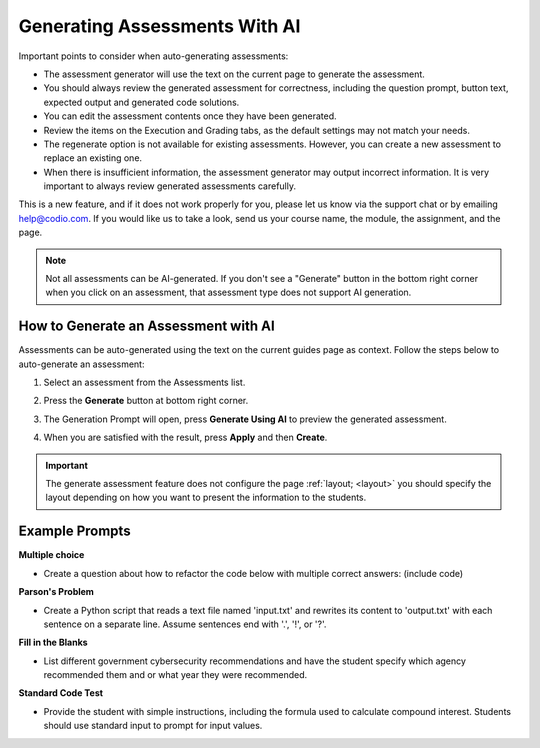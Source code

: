 .. meta::
   :description: General guidelines for assessment generation.
   
.. _ai-assessment-generation:

Generating Assessments With AI
==============================
Important points to consider when auto-generating assessments:

- The assessment generator will use the text on the current page to generate the assessment.

- You should always review the generated assessment for correctness, including the question prompt, button text, expected output and generated code solutions. 

- You can edit the assessment contents once they have been generated.

- Review the items on the Execution and Grading tabs, as the default settings may not match your needs. 

- The regenerate option is not available for existing assessments. However, you can create a new assessment to replace an existing one. 

- When there is insufficient information, the assessment generator may output incorrect information. It is very important to always review generated assessments carefully.

This is a new feature, and if it does not work properly for you, please let us know via the support chat or by emailing help@codio.com. If you would like us to take a look, send us your course name, the module, the assignment, and the page.

.. note:: Not all assessments can be AI-generated. If you don't see a "Generate" button in the bottom right corner when you click on an assessment, that assessment type does not support AI generation. 


How to Generate an Assessment with AI
-------------------------------------

Assessments can be auto-generated using the text on the current guides page as context. Follow the steps below to auto-generate an assessment:

1. Select an assessment from the Assessments list.

2. Press the **Generate** button at bottom right corner. 

   .. image:: /img/guides/generate-assessment-button.png
      :alt: Generate assessment button

3. The Generation Prompt will open, press **Generate Using AI** to preview the generated assessment. 

   .. image:: /img/guides/assessment-generation-prompt.png
      :alt: Assessment Generation Prompt


4. When you are satisfied with the result, press **Apply** and then **Create**.


.. important:: The generate assessment feature does not configure the page :ref:`layout; <layout>` you should specify the layout depending on how you want to present the information to the students.




Example Prompts
----------------
**Multiple choice**

- Create a question about how to refactor the code below with multiple correct answers: (include code)

**Parson's Problem**

- Create a Python script that reads a text file named 'input.txt' and rewrites its content to 'output.txt' with each sentence on a separate line. Assume sentences end with '.', '!', or '?'. 

**Fill in the Blanks**

- List different government cybersecurity recommendations and have the student specify which agency recommended them and or what year they were recommended.

**Standard Code Test**

- Provide the student with simple instructions, including the formula used to calculate compound interest. Students should use standard input to prompt for input values. 
